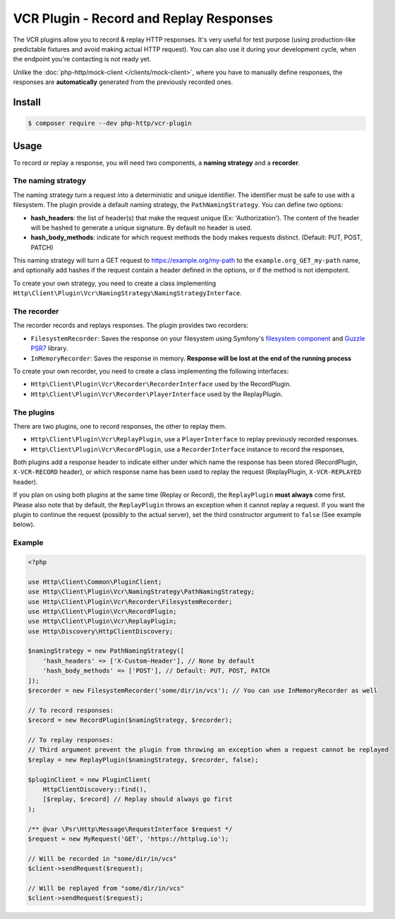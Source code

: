 VCR Plugin - Record and Replay Responses
========================================

The VCR plugins allow you to record & replay HTTP responses. It's very useful for test purpose (using production-like predictable fixtures and avoid making actual HTTP request).
You can also use it during your development cycle, when the endpoint you're contacting is not ready yet.

Unlike the :doc:`php-http/mock-client </clients/mock-client>`, where you have to manually define responses, the responses are **automatically** generated from the previously recorded ones.

Install
-------

.. code-block:: bash

    $ composer require --dev php-http/vcr-plugin

Usage
-----

To record or replay a response, you will need two components, a **naming strategy** and a **recorder**.

The naming strategy
*******************

The naming strategy turn a request into a deterministic and unique identifier.
The identifier must be safe to use with a filesystem.
The plugin provide a default naming strategy, the ``PathNamingStrategy``. You can define two options:

* **hash_headers**: the list of header(s) that make the request unique (Ex: 'Authorization'). The content of the header will be hashed to generate a unique signature. By default no header is used.
* **hash_body_methods**: indicate for which request methods the body makes requests distinct. (Default: PUT, POST, PATCH)

This naming strategy will turn a GET request to https://example.org/my-path to the ``example.org_GET_my-path`` name, and optionally add hashes if the request
contain a header defined in the options, or if the method is not idempotent.

To create your own strategy, you need to create a class implementing ``Http\Client\Plugin\Vcr\NamingStrategy\NamingStrategyInterface``.

The recorder
************

The recorder records and replays responses. The plugin provides two recorders:

* ``FilesystemRecorder``: Saves the response on your filesystem using Symfony's `filesystem component`_ and `Guzzle PSR7`_ library.
* ``InMemoryRecorder``: Saves the response in memory. **Response will be lost at the end of the running process**

To create your own recorder, you need to create a class implementing the following interfaces:

* ``Http\Client\Plugin\Vcr\Recorder\RecorderInterface`` used by the RecordPlugin.
* ``Http\Client\Plugin\Vcr\Recorder\PlayerInterface`` used by the ReplayPlugin.

The plugins
***********

There are two plugins, one to record responses, the other to replay them.

* ``Http\Client\Plugin\Vcr\ReplayPlugin``, use a ``PlayerInterface`` to replay previously recorded responses.
* ``Http\Client\Plugin\Vcr\RecordPlugin``, use a ``RecorderInterface`` instance to record the responses,

Both plugins add a response header to indicate either under which name the response has been stored (RecordPlugin, ``X-VCR-RECORD`` header), or which response name has been used to replay the request (ReplayPlugin, ``X-VCR-REPLAYED`` header).

If you plan on using both plugins at the same time (Replay or Record), the ``ReplayPlugin`` **must always** come first.
Please also note that by default, the ``ReplayPlugin`` throws an exception when it cannot replay a request. If you want the plugin to continue the request (possibly to the actual server), set the third constructor argument to ``false`` (See example below).

Example
*******

.. code-block:: php

    <?php

    use Http\Client\Common\PluginClient;
    use Http\Client\Plugin\Vcr\NamingStrategy\PathNamingStrategy;
    use Http\Client\Plugin\Vcr\Recorder\FilesystemRecorder;
    use Http\Client\Plugin\Vcr\RecordPlugin;
    use Http\Client\Plugin\Vcr\ReplayPlugin;
    use Http\Discovery\HttpClientDiscovery;

    $namingStrategy = new PathNamingStrategy([
        'hash_headers' => ['X-Custom-Header'], // None by default
        'hash_body_methods' => ['POST'], // Default: PUT, POST, PATCH
    ]);
    $recorder = new FilesystemRecorder('some/dir/in/vcs'); // You can use InMemoryRecorder as well

    // To record responses:
    $record = new RecordPlugin($namingStrategy, $recorder);

    // To replay responses:
    // Third argument prevent the plugin from throwing an exception when a request cannot be replayed
    $replay = new ReplayPlugin($namingStrategy, $recorder, false);

    $pluginClient = new PluginClient(
        HttpClientDiscovery::find(),
        [$replay, $record] // Replay should always go first
    );

    /** @var \Psr\Http\Message\RequestInterface $request */
    $request = new MyRequest('GET', 'https://httplug.io');

    // Will be recorded in "some/dir/in/vcs"
    $client->sendRequest($request);

    // Will be replayed from "some/dir/in/vcs"
    $client->sendRequest($request);

.. _filesystem component: https://symfony.com/doc/current/components/filesystem.html
.. _Guzzle PSR7: https://github.com/guzzle/psr7
